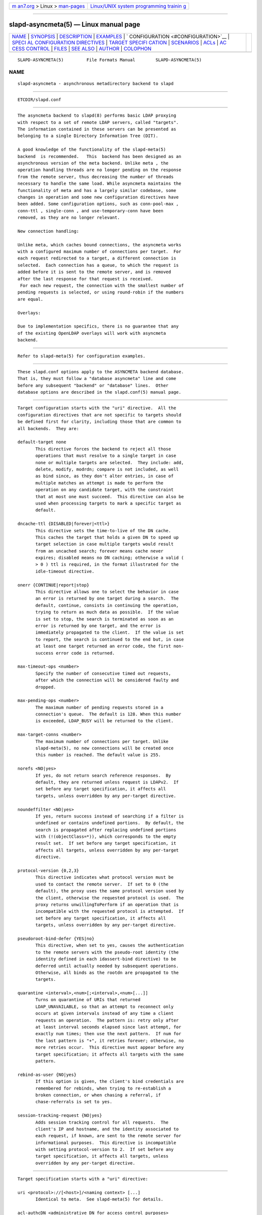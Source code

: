 .. container:: page-top

.. container:: nav-bar

   +----------------------------------+----------------------------------+
   | `m                               | `Linux/UNIX system programming   |
   | an7.org <../../../index.html>`__ | trainin                          |
   | > Linux >                        | g <http://man7.org/training/>`__ |
   | `man-pages <../index.html>`__    |                                  |
   +----------------------------------+----------------------------------+

--------------

slapd-asyncmeta(5) — Linux manual page
======================================

+-----------------------------------+-----------------------------------+
| `NAME <#NAME>`__ \|               |                                   |
| `SYNOPSIS <#SYNOPSIS>`__ \|       |                                   |
| `DESCRIPTION <#DESCRIPTION>`__ \| |                                   |
| `EXAMPLES <#EXAMPLES>`__ \|       |                                   |
| `                                 |                                   |
| CONFIGURATION <#CONFIGURATION>`__ |                                   |
| \|                                |                                   |
| `SPECI                            |                                   |
| AL CONFIGURATION DIRECTIVES <#SPE |                                   |
| CIAL_CONFIGURATION_DIRECTIVES>`__ |                                   |
| \|                                |                                   |
| `TARGET SPECIFI                   |                                   |
| CATION <#TARGET_SPECIFICATION>`__ |                                   |
| \| `SCENARIOS <#SCENARIOS>`__ \|  |                                   |
| `ACLs <#ACLs>`__ \|               |                                   |
| `AC                               |                                   |
| CESS CONTROL <#ACCESS_CONTROL>`__ |                                   |
| \| `FILES <#FILES>`__ \|          |                                   |
| `SEE ALSO <#SEE_ALSO>`__ \|       |                                   |
| `AUTHOR <#AUTHOR>`__ \|           |                                   |
| `COLOPHON <#COLOPHON>`__          |                                   |
+-----------------------------------+-----------------------------------+
| .. container:: man-search-box     |                                   |
+-----------------------------------+-----------------------------------+

::

   SLAPD-ASYNCMETA(5)         File Formats Manual        SLAPD-ASYNCMETA(5)

NAME
-------------------------------------------------

::

          slapd-asyncmeta - asynchronous metadirectory backend to slapd


---------------------------------------------------------

::

          ETCDIR/slapd.conf


---------------------------------------------------------------

::

          The asyncmeta backend to slapd(8) performs basic LDAP proxying
          with respect to a set of remote LDAP servers, called "targets".
          The information contained in these servers can be presented as
          belonging to a single Directory Information Tree (DIT).

          A good knowledge of the functionality of the slapd-meta(5)
          backend  is recommended.   This  backend has been designed as an
          asynchronous version of the meta backend. Unlike meta , the
          operation handling threads are no longer pending on the response
          from the remote server, thus decreasing the number of threads
          necessary to handle the same load. While asyncmeta maintains the
          functionality of meta and has a largely similar codebase, some
          changes in operation and some new configuration directives have
          been added. Some configuration options, such as conn-pool-max ,
          conn-ttl , single-conn , and use-temporary-conn have been
          removed, as they are no longer relevant.

          New connection handling:

          Unlike meta, which caches bound connections, the asyncmeta works
          with a configured maximum number of connections per target.  For
          each request redirected to a target, a different connection is
          selected.  Each connection has a queue, to which the request is
          added before it is sent to the remote server, and is removed
          after the last response for that request is received.
           For each new request, the connection with the smallest number of
          pending requests is selected, or using round-robin if the numbers
          are equal.

          Overlays:

          Due to implementation specifics, there is no guarantee that any
          of the existing OpenLDAP overlays will work with asyncmeta
          backend.


---------------------------------------------------------

::

          Refer to slapd-meta(5) for configuration examples.


-------------------------------------------------------------------

::

          These slapd.conf options apply to the ASYNCMETA backend database.
          That is, they must follow a "database asyncmeta" line and come
          before any subsequent "backend" or "database" lines.  Other
          database options are described in the slapd.conf(5) manual page.


---------------------------------------------------------------------------------------------------------

::

          Target configuration starts with the "uri" directive.  All the
          configuration directives that are not specific to targets should
          be defined first for clarity, including those that are common to
          all backends.  They are:

          default-target none
                 This directive forces the backend to reject all those
                 operations that must resolve to a single target in case
                 none or multiple targets are selected.  They include: add,
                 delete, modify, modrdn; compare is not included, as well
                 as bind since, as they don't alter entries, in case of
                 multiple matches an attempt is made to perform the
                 operation on any candidate target, with the constraint
                 that at most one must succeed.  This directive can also be
                 used when processing targets to mark a specific target as
                 default.

          dncache-ttl {DISABLED|forever|<ttl>}
                 This directive sets the time-to-live of the DN cache.
                 This caches the target that holds a given DN to speed up
                 target selection in case multiple targets would result
                 from an uncached search; forever means cache never
                 expires; disabled means no DN caching; otherwise a valid (
                 > 0 ) ttl is required, in the format illustrated for the
                 idle-timeout directive.

          onerr {CONTINUE|report|stop}
                 This directive allows one to select the behavior in case
                 an error is returned by one target during a search.  The
                 default, continue, consists in continuing the operation,
                 trying to return as much data as possible.  If the value
                 is set to stop, the search is terminated as soon as an
                 error is returned by one target, and the error is
                 immediately propagated to the client.  If the value is set
                 to report, the search is continued to the end but, in case
                 at least one target returned an error code, the first non-
                 success error code is returned.

          max-timeout-ops <number>
                 Specify the number of consecutive timed out requests,
                 after which the connection will be considered faulty and
                 dropped.

          max-pending-ops <number>
                 The maximum number of pending requests stored in a
                 connection's queue.  The default is 128. When this number
                 is exceeded, LDAP_BUSY will be returned to the client.

          max-target-conns <number>
                 The maximum number of connections per target. Unlike
                 slapd-meta(5), no new connections will be created once
                 this number is reached. The default value is 255.

          norefs <NO|yes>
                 If yes, do not return search reference responses.  By
                 default, they are returned unless request is LDAPv2.  If
                 set before any target specification, it affects all
                 targets, unless overridden by any per-target directive.

          noundeffilter <NO|yes>
                 If yes, return success instead of searching if a filter is
                 undefined or contains undefined portions.  By default, the
                 search is propagated after replacing undefined portions
                 with (!(objectClass=*)), which corresponds to the empty
                 result set.  If set before any target specification, it
                 affects all targets, unless overridden by any per-target
                 directive.

          protocol-version {0,2,3}
                 This directive indicates what protocol version must be
                 used to contact the remote server.  If set to 0 (the
                 default), the proxy uses the same protocol version used by
                 the client, otherwise the requested protocol is used.  The
                 proxy returns unwillingToPerform if an operation that is
                 incompatible with the requested protocol is attempted.  If
                 set before any target specification, it affects all
                 targets, unless overridden by any per-target directive.

          pseudoroot-bind-defer {YES|no}
                 This directive, when set to yes, causes the authentication
                 to the remote servers with the pseudo-root identity (the
                 identity defined in each idassert-bind directive) to be
                 deferred until actually needed by subsequent operations.
                 Otherwise, all binds as the rootdn are propagated to the
                 targets.

          quarantine <interval>,<num>[;<interval>,<num>[...]]
                 Turns on quarantine of URIs that returned
                 LDAP_UNAVAILABLE, so that an attempt to reconnect only
                 occurs at given intervals instead of any time a client
                 requests an operation.  The pattern is: retry only after
                 at least interval seconds elapsed since last attempt, for
                 exactly num times; then use the next pattern.  If num for
                 the last pattern is "+", it retries forever; otherwise, no
                 more retries occur.  This directive must appear before any
                 target specification; it affects all targets with the same
                 pattern.

          rebind-as-user {NO|yes}
                 If this option is given, the client's bind credentials are
                 remembered for rebinds, when trying to re-establish a
                 broken connection, or when chasing a referral, if
                 chase-referrals is set to yes.

          session-tracking-request {NO|yes}
                 Adds session tracking control for all requests.  The
                 client's IP and hostname, and the identity associated to
                 each request, if known, are sent to the remote server for
                 informational purposes.  This directive is incompatible
                 with setting protocol-version to 2.  If set before any
                 target specification, it affects all targets, unless
                 overridden by any per-target directive.


---------------------------------------------------------------------------------

::

          Target specification starts with a "uri" directive:

          uri <protocol>://[<host>]/<naming context> [...]
                 Identical to meta.  See slapd-meta(5) for details.

          acl-authcDN <administrative DN for access control purposes>
                 DN which is used to query the target server for acl
                 checking, as in the LDAP backend; it is supposed to have
                 read access on the target server to attributes used on the
                 proxy for acl checking.  There is no risk of giving away
                 such values; they are only used to check permissions.  The
                 acl-authcDN identity is by no means implicitly used by the
                 proxy when the client connects anonymously.

          acl-passwd <password>
                 Password used with the acl-authcDN above.

          bind-timeout <microseconds>
                 This directive defines the timeout, in microseconds, used
                 when polling for response after an asynchronous bind
                 connection. See slapd-meta(5) for details.

          chase-referrals {YES|no}
                 enable/disable automatic referral chasing, which is
                 delegated to the underlying libldap, with rebinding
                 eventually performed if the rebind-as-user directive is
                 used.  The default is to chase referrals.  If set before
                 any target specification, it affects all targets, unless
                 overridden by any per-target directive.

          client-pr {accept-unsolicited|DISABLE|<size>}
                 This feature allows one to use RFC 2696 Paged Results
                 control when performing search operations with a specific
                 target, irrespective of the client's request. See
                 slapd-meta(5) for details.

          default-target [<target>]
                 The "default-target" directive can also be used during
                 target specification.  With no arguments it marks the
                 current target as the default.  The optional number marks
                 target <target> as the default one, starting from 1.
                 Target <target> must be defined.

          filter <pattern>
                 This directive allows specifying a regex(5) pattern to
                 indicate what search filter terms are actually served by a
                 target.

                 In a search request, if the search filter matches the
                 pattern the target is considered while fulfilling the
                 request; otherwise the target is ignored. There may be
                 multiple occurrences of the filter directive for each
                 target.

          idassert-authzFrom <authz-regexp>
                 if defined, selects what local identities are authorized
                 to exploit the identity assertion feature.  The string
                 <authz-regexp> follows the rules defined for the authzFrom
                 attribute.  See slapd.conf(5), section related to
                 authz-policy, for details on the syntax of this field.

          idassert-bind bindmethod=none|simple|sasl [binddn=<simple DN>]
                 [credentials=<simple password>] [saslmech=<SASL mech>]
                 [secprops=<properties>] [realm=<realm>]
                 [authcId=<authentication ID>] [authzId=<authorization ID>]
                 [authz={native|proxyauthz}] [mode=<mode>] [flags=<flags>]
                 [starttls=no|yes|critical] [tls_cert=<file>]
                 [tls_key=<file>] [tls_cacert=<file>]
                 [tls_cacertdir=<path>]
                 [tls_reqcert=never|allow|try|demand]
                 [tls_reqsan=never|allow|try|demand]
                 [tls_cipher_suite=<ciphers>] [tls_ecname=<names>]
                 [tls_protocol_min=<major>[.<minor>]]
                 [tls_crlcheck=none|peer|all] Allows one to define the
                 parameters of the authentication method that is internally
                 used by the proxy to authorize connections that are
                 authenticated by other databases. See slapd-meta(5) for
                 details.

          idle-timeout <time>
                 This directive causes a a persistent connection  to  be
                 dropped after it  has been idle for the specified time.
                 The connection will be re-created the next time it is
                 selected for use. A connection is considered idle if no
                 attempts have been made by the backend to use it to send a
                 request to the backend server. If there are still pending
                 requests in its queue, the connection will be dropped
                 after the last request one has either received a result or
                 has timed out.

                 [<d>d][<h>h][<m>m][<s>[s]]

                 where <d>, <h>, <m> and <s> are respectively treated as
                 days, hours, minutes and seconds.  If set before any
                 target specification, it affects all targets, unless
                 overridden by any per-target directive.

          keepalive <idle>:<probes>:<interval>
                 The keepalive parameter sets the values of idle, probes,
                 and interval used to check whether a socket is alive; idle
                 is the number of seconds a connection needs to remain idle
                 before TCP starts sending keepalive probes; probes is the
                 maximum number of keepalive probes TCP should send before
                 dropping the connection; interval is interval in seconds
                 between individual keepalive probes.  Only some systems
                 support the customization of these values; the keepalive
                 parameter is ignored otherwise, and system-wide settings
                 are used.

          tcp-user-timeout <milliseconds>
                 If non-zero, corresponds to the TCP_USER_TIMEOUT set on
                 the target connections, overriding the operating system
                 setting.  Only some systems support the customization of
                 this parameter, it is ignored otherwise and system-wide
                 settings are used.

          map {attribute|objectclass} [<local name>|*] {<foreign name>|*}
                 This maps object classes and attributes as in the LDAP
                 backend.  See slapd-ldap(5).

          network-timeout <time>
                 Sets the network timeout value after which
                 poll(2)/select(2) following a connect(2) returns in case
                 of no activity while sending an operation to the remote
                 target.  The value is in milliseconds, and it can be
                 specified as for idle-timeout.  If set before any target
                 specification, it affects all targets, unless overridden
                 by any per-target directive.

          nretries {forever|never|<nretries>}
                 This directive defines how many times forwarding an
                 operation should be retried in case of temporary failure
                 in contacting a target. The number of retries is per
                 operation, so if a bind to the target is necessary first,
                 the remaining number is decremented. If defined before any
                 target specification, it applies to all targets (by
                 default, 3 times); the global value can be overridden by
                 redefinitions inside each target specification.

          rewrite* ...
                 The rewrite options are identical to the meta backend. See
                 the REWRITING section of slapd-meta(5).

          subtree-{exclude|include} <rule>
                 This directive allows one to indicate what subtrees are
                 actually served by a target. See slapd-meta(5) for
                 details.

          suffixmassage <local suffix> <remote suffix>
                 slapd-asyncmeta does not support the rewrite engine used
                 by the LDAP and META backends.  suffixmassage can be used
                 to perform DN suffix rewriting, the same way as the
                 obsoleted suffixmassage directive previously used by the
                 LDAP backend.

          t-f-support {NO|yes|discover}
                 enable if the remote server supports absolute filters (see
                 RFC 4526 for details).  If set to discover, support is
                 detected by reading the remote server's root DSE.  If set
                 before any target specification, it affects all targets,
                 unless overridden by any per-target directive.

          timeout [<op>=]<val> [...]
                 This directive allows one to set per-operation timeouts.
                 Operations can be

                 <op> ::= bind, add, delete, modrdn, modify, compare,
                 search

                 By default, the timeout for all operations is 2 seconds.

                 See slapd-meta(5) for details.

          tls {none|[try-]start|[try-]propagate|ldaps}
                 B [starttls=no] [tls_cert=<file>] [tls_key=<file>]
                 [tls_cacert=<file>] [tls_cacertdir=<path>]
                 [tls_reqcert=never|allow|try|demand]
                 [tls_reqsan=never|allow|try|demand]
                 [tls_cipher_suite=<ciphers>] [tls_ecname=<names>]
                 [tls_crlcheck=none|peer|all]
                 Specify TLS settings regular connections.

                 If the first parameter is not "none" then this configures
                 the TLS settings to be used for regular connections.  The
                 StartTLS extended operation will be used when establishing
                 the connection unless the URI directive protocol scheme is
                 ldaps://.  In that case this keyword may only be set to
                 "ldaps" and the StartTLS operation will not be used.

                 propagate issues the StartTLS operation only if the
                 original connection did.  The try- prefix instructs the
                 proxy to continue operations if the StartTLS operation
                 failed; its use is highly deprecated.  The TLS settings
                 default to the same as the main slapd TLS settings, except
                 for tls_reqcert which defaults to "demand", tls_reqsan
                 which defaults to "allow", and starttls which is
                 overshadowed by the first keyword and thus ignored.

                 If set before any target specification, it affects all
                 targets, unless overridden by any per-target directive.


-----------------------------------------------------------

::

          See slapd-meta(5) for configuration scenarios.


-------------------------------------------------

::

          ACL behavior is identical to meta. See slapd-meta(5).


---------------------------------------------------------------------

::

          The asyncmeta backend does not honor all ACL semantics as
          described in slapd.access(5).  In general, access checking is
          delegated to the remote server(s).  Only read (=r) access to the
          entry pseudo-attribute and to the other attribute values of the
          entries returned by the search operation is honored, which is
          performed by the frontend.


---------------------------------------------------

::

          ETCDIR/slapd.conf
                 default slapd configuration file


---------------------------------------------------------

::

          slapd.conf(5), slapd-ldap(5), slapd-meta(5), slapo-pcache(5),
          slapd(8), regex(7), re_format(7).


-----------------------------------------------------

::

          Nadezhda Ivanova, based on back-meta by Pierangelo Masarati.

COLOPHON
---------------------------------------------------------

::

          This page is part of the OpenLDAP (an open source implementation
          of the Lightweight Directory Access Protocol) project.
          Information about the project can be found at 
          ⟨http://www.openldap.org/⟩.  If you have a bug report for this
          manual page, see ⟨http://www.openldap.org/its/⟩.  This page was
          obtained from the project's upstream Git repository
          ⟨https://git.openldap.org/openldap/openldap.git⟩ on 2021-08-27.
          (At that time, the date of the most recent commit that was found
          in the repository was 2021-08-26.)  If you discover any rendering
          problems in this HTML version of the page, or you believe there
          is a better or more up-to-date source for the page, or you have
          corrections or improvements to the information in this COLOPHON
          (which is not part of the original manual page), send a mail to
          man-pages@man7.org

   OpenLDAP LDVERSION             RELEASEDATE            SLAPD-ASYNCMETA(5)

--------------

Pages that refer to this page:
`slapd.backends(5) <../man5/slapd.backends.5.html>`__, 
`slapd-meta(5) <../man5/slapd-meta.5.html>`__

--------------

--------------

.. container:: footer

   +-----------------------+-----------------------+-----------------------+
   | HTML rendering        |                       | |Cover of TLPI|       |
   | created 2021-08-27 by |                       |                       |
   | `Michael              |                       |                       |
   | Ker                   |                       |                       |
   | risk <https://man7.or |                       |                       |
   | g/mtk/index.html>`__, |                       |                       |
   | author of `The Linux  |                       |                       |
   | Programming           |                       |                       |
   | Interface <https:     |                       |                       |
   | //man7.org/tlpi/>`__, |                       |                       |
   | maintainer of the     |                       |                       |
   | `Linux man-pages      |                       |                       |
   | project <             |                       |                       |
   | https://www.kernel.or |                       |                       |
   | g/doc/man-pages/>`__. |                       |                       |
   |                       |                       |                       |
   | For details of        |                       |                       |
   | in-depth **Linux/UNIX |                       |                       |
   | system programming    |                       |                       |
   | training courses**    |                       |                       |
   | that I teach, look    |                       |                       |
   | `here <https://ma     |                       |                       |
   | n7.org/training/>`__. |                       |                       |
   |                       |                       |                       |
   | Hosting by `jambit    |                       |                       |
   | GmbH                  |                       |                       |
   | <https://www.jambit.c |                       |                       |
   | om/index_en.html>`__. |                       |                       |
   +-----------------------+-----------------------+-----------------------+

--------------

.. container:: statcounter

   |Web Analytics Made Easy - StatCounter|

.. |Cover of TLPI| image:: https://man7.org/tlpi/cover/TLPI-front-cover-vsmall.png
   :target: https://man7.org/tlpi/
.. |Web Analytics Made Easy - StatCounter| image:: https://c.statcounter.com/7422636/0/9b6714ff/1/
   :class: statcounter
   :target: https://statcounter.com/
